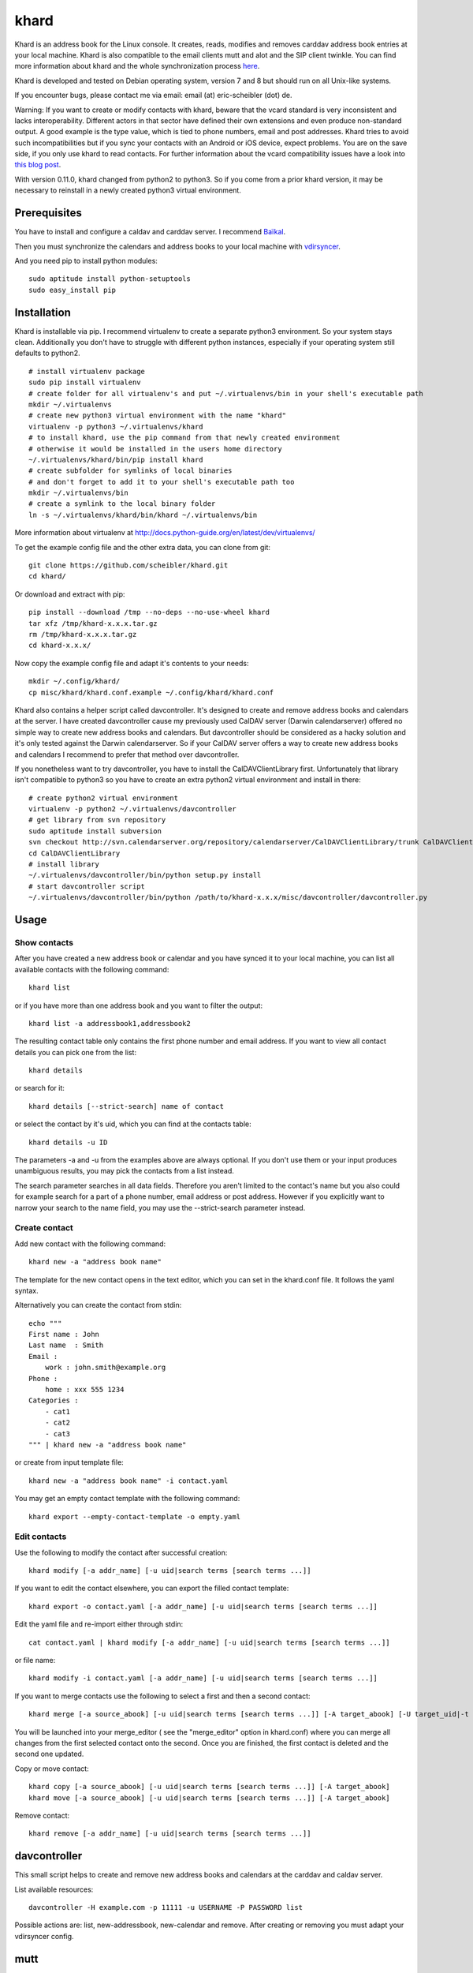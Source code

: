 khard
=====

Khard is an address book for the Linux console. It creates, reads,
modifies and removes carddav address book entries at your local machine.
Khard is also compatible to the email clients mutt and alot and the SIP
client twinkle. You can find more information about khard and the whole
synchronization process
`here <http://eric-scheibler.de/en/blog/2014/10/Sync-calendars-and-address-books-between-Linux-and-Android/>`__.

Khard is developed and tested on Debian operating system, version 7 and
8 but should run on all Unix-like systems.

If you encounter bugs, please contact me via email: email (at)
eric-scheibler (dot) de.

Warning: If you want to create or modify contacts with khard, beware
that the vcard standard is very inconsistent and lacks interoperability.
Different actors in that sector have defined their own extensions and
even produce non-standard output. A good example is the type value,
which is tied to phone numbers, email and post addresses. Khard tries to
avoid such incompatibilities but if you sync your contacts with an
Android or iOS device, expect problems. You are on the save side, if you
only use khard to read contacts. For further information about the vcard
compatibility issues have a look into `this blog
post <http://alessandrorossini.org/2012/11/15/the-sad-story-of-the-vcard-format-and-its-lack-of-interoperability/>`__.

With version 0.11.0, khard changed from python2 to python3. So if you
come from a prior khard version, it may be necessary to reinstall in a
newly created python3 virtual environment.

Prerequisites
-------------

You have to install and configure a caldav and carddav server. I
recommend `Baïkal <http://baikal-server.com>`__.

Then you must synchronize the calendars and address books to your local
machine with `vdirsyncer <https://github.com/untitaker/vdirsyncer>`__.

And you need pip to install python modules:

::

    sudo aptitude install python-setuptools
    sudo easy_install pip

Installation
------------

Khard is installable via pip. I recommend virtualenv to create a
separate python3 environment. So your system stays clean. Additionally
you don't have to struggle with different python instances, especially
if your operating system still defaults to python2.

::

    # install virtualenv package
    sudo pip install virtualenv
    # create folder for all virtualenv's and put ~/.virtualenvs/bin in your shell's executable path
    mkdir ~/.virtualenvs
    # create new python3 virtual environment with the name "khard"
    virtualenv -p python3 ~/.virtualenvs/khard
    # to install khard, use the pip command from that newly created environment
    # otherwise it would be installed in the users home directory
    ~/.virtualenvs/khard/bin/pip install khard
    # create subfolder for symlinks of local binaries
    # and don't forget to add it to your shell's executable path too
    mkdir ~/.virtualenvs/bin
    # create a symlink to the local binary folder
    ln -s ~/.virtualenvs/khard/bin/khard ~/.virtualenvs/bin

More information about virtualenv at
http://docs.python-guide.org/en/latest/dev/virtualenvs/

To get the example config file and the other extra data, you can clone
from git:

::

    git clone https://github.com/scheibler/khard.git
    cd khard/

Or download and extract with pip:

::

    pip install --download /tmp --no-deps --no-use-wheel khard
    tar xfz /tmp/khard-x.x.x.tar.gz
    rm /tmp/khard-x.x.x.tar.gz
    cd khard-x.x.x/

Now copy the example config file and adapt it's contents to your needs:

::

    mkdir ~/.config/khard/
    cp misc/khard/khard.conf.example ~/.config/khard/khard.conf

Khard also contains a helper script called davcontroller. It's designed
to create and remove address books and calendars at the server. I have
created davcontroller cause my previously used CalDAV server (Darwin
calendarserver) offered no simple way to create new address books and
calendars. But davcontroller should be considered as a hacky solution
and it's only tested against the Darwin calendarserver. So if your
CalDAV server offers a way to create new address books and calendars I
recommend to prefer that method over davcontroller.

If you nonetheless want to try davcontroller, you have to install the
CalDAVClientLibrary first. Unfortunately that library isn't compatible
to python3 so you have to create an extra python2 virtual environment
and install in there:

::

    # create python2 virtual environment
    virtualenv -p python2 ~/.virtualenvs/davcontroller
    # get library from svn repository
    sudo aptitude install subversion
    svn checkout http://svn.calendarserver.org/repository/calendarserver/CalDAVClientLibrary/trunk CalDAVClientLibrary
    cd CalDAVClientLibrary
    # install library
    ~/.virtualenvs/davcontroller/bin/python setup.py install
    # start davcontroller script
    ~/.virtualenvs/davcontroller/bin/python /path/to/khard-x.x.x/misc/davcontroller/davcontroller.py

Usage
-----

Show contacts
~~~~~~~~~~~~~

After you have created a new address book or calendar and you have
synced it to your local machine, you can list all available contacts
with the following command:

::

    khard list

or if you have more than one address book and you want to filter the
output:

::

    khard list -a addressbook1,addressbook2

The resulting contact table only contains the first phone number and
email address. If you want to view all contact details you can pick one
from the list:

::

    khard details

or search for it:

::

    khard details [--strict-search] name of contact

or select the contact by it's uid, which you can find at the contacts
table:

::

    khard details -u ID

The parameters -a and -u from the examples above are always optional. If
you don't use them or your input produces unambiguous results, you may
pick the contacts from a list instead.

The search parameter searches in all data fields. Therefore you aren't
limited to the contact's name but you also could for example search for
a part of a phone number, email address or post address. However if you
explicitly want to narrow your search to the name field, you may use the
--strict-search parameter instead.

Create contact
~~~~~~~~~~~~~~

Add new contact with the following command:

::

    khard new -a "address book name"

The template for the new contact opens in the text editor, which you can
set in the khard.conf file. It follows the yaml syntax.

Alternatively you can create the contact from stdin:

::

    echo """
    First name : John
    Last name  : Smith
    Email :
        work : john.smith@example.org
    Phone :
        home : xxx 555 1234
    Categories :
        - cat1
        - cat2
        - cat3
    """ | khard new -a "address book name"

or create from input template file:

::

    khard new -a "address book name" -i contact.yaml

You may get an empty contact template with the following command:

::

    khard export --empty-contact-template -o empty.yaml

Edit contacts
~~~~~~~~~~~~~

Use the following to modify the contact after successful creation:

::

    khard modify [-a addr_name] [-u uid|search terms [search terms ...]]

If you want to edit the contact elsewhere, you can export the filled
contact template:

::

    khard export -o contact.yaml [-a addr_name] [-u uid|search terms [search terms ...]]

Edit the yaml file and re-import either through stdin:

::

    cat contact.yaml | khard modify [-a addr_name] [-u uid|search terms [search terms ...]]

or file name:

::

    khard modify -i contact.yaml [-a addr_name] [-u uid|search terms [search terms ...]]

If you want to merge contacts use the following to select a first and
then a second contact:

::

    khard merge [-a source_abook] [-u uid|search terms [search terms ...]] [-A target_abook] [-U target_uid|-t target_search_terms]

You will be launched into your merge\_editor ( see the "merge\_editor"
option in khard.conf) where you can merge all changes from the first
selected contact onto the second. Once you are finished, the first
contact is deleted and the second one updated.

Copy or move contact:

::

    khard copy [-a source_abook] [-u uid|search terms [search terms ...]] [-A target_abook]
    khard move [-a source_abook] [-u uid|search terms [search terms ...]] [-A target_abook]

Remove contact:

::

    khard remove [-a addr_name] [-u uid|search terms [search terms ...]]

davcontroller
-------------

This small script helps to create and remove new address books and
calendars at the carddav and caldav server.

List available resources:

::

    davcontroller -H example.com -p 11111 -u USERNAME -P PASSWORD list

Possible actions are: list, new-addressbook, new-calendar and remove.
After creating or removing you must adapt your vdirsyncer config.

mutt
----

Khard may be used as an external address book for the email client mutt.
To accomplish that, add the following to your mutt config file (mostly
~/.mutt/muttrc):

::

    set query_command= "khard email --parsable %s"
    bind editor <Tab> complete-query
    bind editor ^T    complete

Then you can complete email addresses by pressing the Tab-key in mutt's
new mail dialog. If your address books contain hundreds or even
thousands of contacts and the query process is very slow, you may try
the --search-in-source-files option to speed up the search:

::

    set query_command= "khard email --parsable --search-in-source-files %s"

To add email addresses to khard's address book, you may also add the
following lines to your muttrc file:

::

    macro index,pager A \
        "<pipe-message>khard add-email<return>" \
        "add the sender email address to khard"

Then navigate to an email message in mutt's index view and press "A" to
start the address import dialog.

Alot
----

Add the following lines to your alot config file:

::

    [accounts]
        [[youraccount]]
            [[[abook]]]
                type = shellcommand
                command = khard email --parsable
                regexp = '^(?P<email>[^@]+@[^\t]+)\t+(?P<name>[^\t]+)'
                ignorecase = True

Twinkle
-------

For those who also use the SIP client twinkle to take phone calls, khard
can be used to query incoming numbers. The plugin tries to find the
incoming caller id and speaks it together with the phone's ring tone.
The plugin needs the following programs:

::

    sudo aptitude install ffmpeg espeak sox mpc

sox and ffmpeg are used to cut and convert the new ring tone and espeak
speaks the caller id. mpc is a client for the music player daemon (mpd).
It's required to stop music during an incoming call. Skip the last, if
you don't use mpd. Don't forget to set the "stop\_music"-parameter in
the config.py file to False too.

After the installation, copy the scripts and sounds folders to your
twinkle config folder:

::

    cp -R misc/twinkle/* ~/.twinkle/

Then edit your twinkle config file (mostly ~/.twinkle/twinkle.cfg) like
this:

::

    # RING TONES
    # We need a default ring tone. Otherwise the phone would not ring at all, if something with the
    # custom ring tone creation goes wrong.
    ringtone_file=/home/USERNAME/.twinkle/sounds/incoming_call.wav
    ringback_file=/home/USERNAME/.twinkle/sounds/outgoing_call.wav

    # SCRIPTS
    script_incoming_call=/home/USERNAME/.twinkle/scripts/incoming_call.py
    script_in_call_answered=
    script_in_call_failed=/home/USERNAME/.twinkle/scripts/incoming_call_failed.py
    script_outgoing_call=
    script_out_call_answered=
    script_out_call_failed=
    script_local_release=/home/USERNAME/.twinkle/scripts/incoming_call_ended.py
    script_remote_release=/home/USERNAME/.twinkle/scripts/incoming_call_ended.py

Zsh
---

The file misc/zsh/\_khard contains a zsh completion definition for
khard.

Install by copying to a directory where zsh searches for completion
functions (the $fpath array). If you, for example, put all completion
functions into the folder ~/.zsh/completions you must add the following
to your zsh main config file:

::

    fpath=( $HOME/.zsh/completions $fpath )
    autoload -U compinit
    compinit

sdiff
-----

Use the wrapper script misc/sdiff/sdiff\_khard\_wrapper.sh if you want
to use sdiff as your contact merging tool. Just make the script
executable and set it as your merge editor in khard's config file:

::

    merge_editor = /path/to/sdiff_khard_wrapper.sh

Related projects
----------------

If you need a console based calendar too, try out
`khal <https://github.com/geier/khal>`__.



